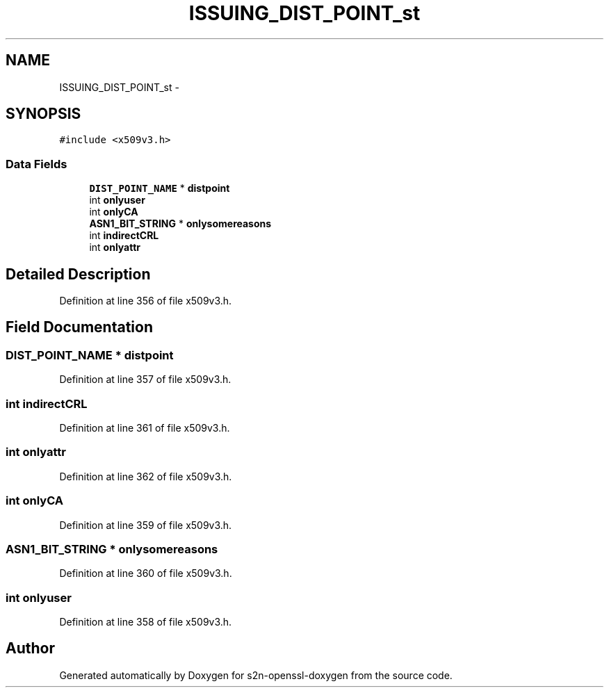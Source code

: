 .TH "ISSUING_DIST_POINT_st" 3 "Thu Jun 30 2016" "s2n-openssl-doxygen" \" -*- nroff -*-
.ad l
.nh
.SH NAME
ISSUING_DIST_POINT_st \- 
.SH SYNOPSIS
.br
.PP
.PP
\fC#include <x509v3\&.h>\fP
.SS "Data Fields"

.in +1c
.ti -1c
.RI "\fBDIST_POINT_NAME\fP * \fBdistpoint\fP"
.br
.ti -1c
.RI "int \fBonlyuser\fP"
.br
.ti -1c
.RI "int \fBonlyCA\fP"
.br
.ti -1c
.RI "\fBASN1_BIT_STRING\fP * \fBonlysomereasons\fP"
.br
.ti -1c
.RI "int \fBindirectCRL\fP"
.br
.ti -1c
.RI "int \fBonlyattr\fP"
.br
.in -1c
.SH "Detailed Description"
.PP 
Definition at line 356 of file x509v3\&.h\&.
.SH "Field Documentation"
.PP 
.SS "\fBDIST_POINT_NAME\fP * distpoint"

.PP
Definition at line 357 of file x509v3\&.h\&.
.SS "int indirectCRL"

.PP
Definition at line 361 of file x509v3\&.h\&.
.SS "int onlyattr"

.PP
Definition at line 362 of file x509v3\&.h\&.
.SS "int onlyCA"

.PP
Definition at line 359 of file x509v3\&.h\&.
.SS "\fBASN1_BIT_STRING\fP * onlysomereasons"

.PP
Definition at line 360 of file x509v3\&.h\&.
.SS "int onlyuser"

.PP
Definition at line 358 of file x509v3\&.h\&.

.SH "Author"
.PP 
Generated automatically by Doxygen for s2n-openssl-doxygen from the source code\&.
